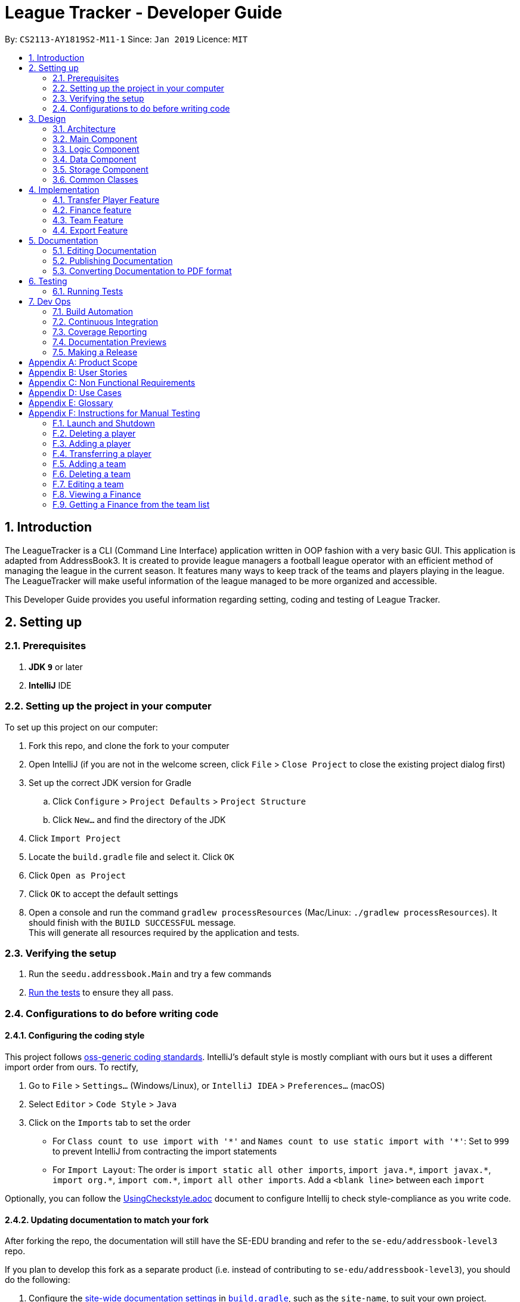 = League Tracker - Developer Guide
:site-section: DeveloperGuide
:toc:
:toc-title:
:toc-placement: preamble
:sectnums:
:imagesDir: images
:stylesDir: stylesheets
:xrefstyle: full
ifdef::env-github[]
:tip-caption: :bulb:
:note-caption: :information_source:
:warning-caption: :warning:
endif::[]

By: `CS2113-AY1819S2-M11-1`      Since: `Jan 2019`      Licence: `MIT`

== Introduction

The LeagueTracker is a CLI (Command Line Interface) application written in OOP fashion with a very basic GUI.
This application is adapted from AddressBook3. It is created to provide league managers a football league operator with an efficient method of managing the league in the current season. It features many ways to keep track of the teams and players playing in the league. The LeagueTracker will make useful information of the league managed to be more organized and accessible. +

This Developer Guide provides you useful information regarding setting, coding and testing of League Tracker.

== Setting up

=== Prerequisites

. *JDK `9`* or later

. *IntelliJ* IDE


=== Setting up the project in your computer
To set up this project on our computer: +

. Fork this repo, and clone the fork to your computer
. Open IntelliJ (if you are not in the welcome screen, click `File` > `Close Project` to close the existing project dialog first)
. Set up the correct JDK version for Gradle
.. Click `Configure` > `Project Defaults` > `Project Structure`
.. Click `New...` and find the directory of the JDK
. Click `Import Project`
. Locate the `build.gradle` file and select it. Click `OK`
. Click `Open as Project`
. Click `OK` to accept the default settings
. Open a console and run the command `gradlew processResources` (Mac/Linux: `./gradlew processResources`). It should finish with the `BUILD SUCCESSFUL` message. +
This will generate all resources required by the application and tests.

=== Verifying the setup

. Run the `seedu.addressbook.Main` and try a few commands
. <<Testing,Run the tests>> to ensure they all pass.

=== Configurations to do before writing code

==== Configuring the coding style

This project follows https://github.com/oss-generic/process/blob/master/docs/CodingStandards.adoc[oss-generic coding standards]. IntelliJ's default style is mostly compliant with ours but it uses a different import order from ours. To rectify,

. Go to `File` > `Settings...` (Windows/Linux), or `IntelliJ IDEA` > `Preferences...` (macOS)
. Select `Editor` > `Code Style` > `Java`
. Click on the `Imports` tab to set the order

* For `Class count to use import with '\*'` and `Names count to use static import with '*'`: Set to `999` to prevent IntelliJ from contracting the import statements
* For `Import Layout`: The order is `import static all other imports`, `import java.\*`, `import javax.*`, `import org.\*`, `import com.*`, `import all other imports`. Add a `<blank line>` between each `import`

Optionally, you can follow the <<UsingCheckstyle#, UsingCheckstyle.adoc>> document to configure Intellij to check style-compliance as you write code.

==== Updating documentation to match your fork

After forking the repo, the documentation will still have the SE-EDU branding and refer to the `se-edu/addressbook-level3` repo.

If you plan to develop this fork as a separate product (i.e. instead of contributing to `se-edu/addressbook-level3`), you should do the following:

. Configure the <<Docs-SiteWideDocSettings, site-wide documentation settings>> in link:{repoURL}/build.gradle[`build.gradle`], such as the `site-name`, to suit your own project.

. Replace the URL in the attribute `repoURL` in link:{repoURL}/docs/DeveloperGuide.adoc[`DeveloperGuide.adoc`] and link:{repoURL}/docs/UserGuide.adoc[`UserGuide.adoc`] with the URL of your fork.

==== Setting up CI

Set up Travis to perform Continuous Integration (CI) for your fork. See <<UsingTravis#, UsingTravis.adoc>> to learn how to set it up.

After setting up Travis, you can optionally set up coverage reporting for your team fork (see <<UsingCoveralls#, UsingCoveralls.adoc>>).

[NOTE]
Coverage reporting could be useful for a team repository that hosts the final version but it is not that useful for your personal fork.

Optionally, you can set up AppVeyor as a second CI (see <<UsingAppVeyor#, UsingAppVeyor.adoc>>).

[NOTE]
Having both Travis and AppVeyor ensures your App works on both Unix-based platforms and Windows-based platforms (Travis is Unix-based and AppVeyor is Windows-based)

== Design

=== Architecture

[.text-center]
.Architecture Diagram
image::Architecture.png[width="600"]

The *_Architecture Diagram_* given above explains the high-level design of the League Tracker.
Given below is a quick overview of each component. +

*Main* has only one class called `Main`. It is responsible for:

* At app launch: Initializing the components in the correct sequence, and connects them up with each other.

* At shut down: Shutting down the components.


*Logic* is the command executor.

*Data* Holds the data of the League Tracker in-memory.

*Storage* Reads data from, and writes data to the hard disk.

=== Main Component

[.text-center]
.Class Disgram showcasing the structure of Main Component
image::Uicomponent.png[width="600"]

The Main Component consists of a UI package and a `Main` class. Inside the UI package, there are various classes such
as `MainWindow`, `Formatter` and `Gui` as shown in figure 2. A `Stoppable` interface is also included which
the `main` class implements.

The UI package uses JavaFX UI framework. Layout of `MainWindow` is defined in `mainwindow.fxml` which can be found
under the same package.

The Main Component:

* Displays the CLI Gui

* Accepts input from users

* Executes user commands using the `Logic` Component

* Listens for changes to `Data`


=== Logic Component
[.text-center]
.Class Disgram showcasing the structure of Logic Component
image::LogicComponent.png[width="600"]

The Logic Component has a `Logic` package with a `Logic` class and a `Parser` package with a `Parser` class.

1. `Logic` uses `Parser` class in the `Parser` package to parse the user command

2. This produces a `Command` object which is executed by `Logic`.

3. The command execution can affect `Data`

4. The result of the command execution is encapsulated as a `CommandResult` object which is passed back to Ui.

5. This `CommandResult` object can also invoke actions at Ui such as displaying a message or a summary.


=== Data Component
.Data Component Diagram
image::Data.png[width"800"]

The data component shows

=== Storage Component
[.text-center]
.Storage Diagram
image::Storage.png[width="600"]

The storage component stores League Tracker data in an XML format and is able to convert it back into a human-readable format in League Tracker.

=== Common Classes
Classes used by multiple components (eg.Utils.java) are collated in the `seedu.addressbook.common` package.
(`main` > `src` > `seedu` > `addressbook` > `common`)

== Implementation

This section describes some noteworthy details on how certain features are implemented.


=== Transfer Player Feature
==== Current implementation

This feature enables the user to capture the event of player transfer in the actual football league world.
As the `TEAM`, `SALARY`, `JERSEYNUMBER` of the player will be changed during transfer, which will affect the calculation
of *finance*, the structure and storage in relevant *teams*  and the updated information by *matches*, League Tracker's
`transferPlayer` command takes all these into consideration to provide a one-liner efficient solution to the need of
 such complicated changes. +

{empty} +

There are 4 steps involved in the process of this feature: +
Step 1. *Parsing user input*: User input is broken down into sub-fields, such as `NAME`, `DESTINATIONTEAM`, `NEWJERSEYNUMBER`,
and `NEWSALARY`. relevant Strings are then passed in to create the `TransferPlayerCommand` object +
Step 2. *Creating `PLAYER` object called `oldPlayer`* : Using the `NAME` string provided by the user, the command locates the target `PLAYER`
object in League Tracker's internal storage lists and using information retrieved from it to instantiated another `PLAYER`
object called `oldPlayer` which represents the player before transfer. +
Step 3. *Creating `PLAYER` object called `newPlayer`*: Using both user-input information and information retrieved from `oldPlayer`,
the command then instantiates another `PLAYER` object called `newPlayer` that contains updated information of the player
after transfer.
Step 4. *Removing `oldPlayer` and adding `newPlayer`*: After several checks for exceptions, the `oldPlayer` will be removed from
League Tracker's internal lists and `newPlayer` will be added to replace the `oldPlayer`, symbolizing and realizing the real-life
process of player transfer.

Figure 5 shows a class diagram of the `Player` class involved here.

[.text-center]
.A class diagram of the `Player` class
image::playerclassdiagram.png[]

{empty} +

The following is an example of a use case, and how the mechanism behaves.

{empty} +

User input: `transfer Lionel Messi tm/Real Madrid jn/10 sal/20`

{empty} +

*Step 1: Parsing user input:* +
`MainWindow` object detects the user input and calls `logic.execute()` with the input string passed in. In
`logic.execute()` the `logic` object calls `Parser().parseCommand()`. As the `transfer` keyword is recognized by the
`parser`, a `prepareTransferCommand() method will be invoked to create a `TransferPlayerCommand` object using `NAME`,
`DESTINATIONTEAM`, `NEWJERSEYNUMBER`, `NEWSALARY` parsed values from the input string through their respective prefixes
as the input.

{empty} +

*Step 2: Creating `oldPlayer` object* +
`TransferPlayerCommand` object will first call an `addressbook.getAllPlayers()` method in `Addressbook` to get a list of all players
currently stored in League Tracker. It will then search through the list to find the target player. This player profile
will be used to create the `oldPlayer`.

.Create `oldPlayer` code snippet
[source.java]
----
//check if the player exists in league tracker
        //check if the destination team is the same as the current team of player
        for (Player player : oldAllPlayers) {
            if (player.getName().equals(this.playerNameItem)) {
                oldPlayer = player;
                oldTeamName = player.getTeamName().toString();
                isOldPlayerFound = true;
                if (oldTeamName.equals(this.teamNameItem.toString())) {
                    return new CommandResult(String.format(MESSAGE_DESTINATION_IS_CURRENT, oldTeamName));
                }
            }
        }
----

{empty} +

*Step 3: Creating `newPlayer` object* +
`TransferPlayerCommand` object will also call an `addressbook.getAllTeams()` method in `Addressbook` to get a list all teams currently
stored in League Tracker to check if the destination team exists. It will then use the input information as well as
information stored in `oldPlayer`to create a `newPlayer` which contains correct information of the player after transfer.

.create `newPlayer` code snippet
[source.java]
----
// if the player does not exist, return an error message and terminate the execute()
        // else, create the player after transfer
        if (!isOldPlayerFound) {
            return new CommandResult(String.format(
                    MESSAGE_PLAYER_NOT_FOUND, this.playerNameItem.toString()
            ));
        } else {
            newPlayer = createPlayerAfterTransfer(this.teamNameItem, this.jerseyNumberItem,
                    this.salaryItem, oldPlayer);
        }

        .
        .
        .

     /**
     * creates the player after transfer
     * @param teamNameItem Team Name of the destination team
     * @param oldPlayer player before transfer
     * @param salaryItem Salary of the player in the destination team
     * @param jerseyNumberItem jersey number of the player in the destination team
     * @return player after transfer
     */
    private static Player createPlayerAfterTransfer(TeamName teamNameItem,
                                                    JerseyNumber jerseyNumberItem,
                                                    Salary salaryItem,
                                                    Player oldPlayer) {
        return new Player(oldPlayer.getName(), oldPlayer.getPositionPlayed(), oldPlayer.getAge(),
                salaryItem, oldPlayer.getGoalsScored(), oldPlayer.getGoalsAssisted(),
                teamNameItem, oldPlayer.getNationality(), jerseyNumberItem,
                oldPlayer.getAppearance(), oldPlayer.getHealthStatus(), oldPlayer.getTags());
    }
----

{empty} +

*Step 4: Removing `oldPlayer` from internal list and add in `newPlayer`* +
At this step, `TransferPlayerCommand` object will first call an `addressbook.removePlayer()` method to remove the
`oldPlayer` from the internal lists in League Tracker. The player's original team's `playerList` will also be updated to
remove this player. Then, `TransferPlayerCommand` object will call an `addressbook.addPlayer()` method to add `newPlayer`
into internal lists, including the destination team's `playerList`. After success execution of the above actions,
`TransferPlayerCommand` will return a `CommandResult` to `MainWindow` containing the success message to be displayed.

{empty} +

[.text-center]
.sequence diagram showing the process of `tranferPlayer` command
image::transfersequence.png[]

==== Design Considerations

*Aspect: removing `oldPlayer` and adding `newPlayer`* +

* *Alternative 1 (Current Implementation)*: creating the `oldPlayer` and the 'newPlayer` objects and pass them to
 the `addressbook.removePlayer()` and `addressbook.addPlayer()` methods in `Addressbook` respectively to do removal and
 addition.

** Pros: Separation of Concerns is achieved. As those two methods also integrate the update of `Team` objects' player lists
inside, maximum encapsulation is achieved. Low coupling as now the `TransferPlayerCommand` only has coupling with `Addressbook`.

** Cons: Inefficient in terms of time-complexity as player list and team list are iterated multiple times just to locate the
object for removal and addition.

* *Alternative 2*: use pointers to store location of the involved `Player` objects in the internal lists and use to do edition
on them straight.

** Pros: More efficient in terms of time-complexity, edition is done in one step instead of multiple steps.

** Cons: More coupling as `TransferPlayerCommand` now has coupling with more classes like `Addressbook`, `Player`, `Team`.
This approach also has potential data corruption risks as it directly accesses the storage. Wrong formats or data types may
not be detected.



=== Finance feature
==== Current Implementation
The finance feature is facilitated by `AddressBook`, `GetFinanceCommand`, `ViewFinanceCommand`, `ListFinanceCommand`
`GetLeagueFinanceCommand`, `RankFinanceCommand`, `Finance`, `ReadOnlyTeam` and `Match`.

The finance feature is mainly supported by `Finance` class and `Command` class.

* The following section covers some of the feature implementation. +

1. <<Finance Class>> +
2. <<Data Processing in Finance>> +
3. <<Histogram>> +
3. <<Update of Finance Data>> +

===== Finance Class

The class diagram below illustrates the `Finance` class.

[.text-center]
.finance class diagram
image::finance_class.png[width="200"]

The Finance class consists information of the name of the team, incomes from sponsorship and ticket sales, total incomes
within each quarter of the year and a histogram which can help to visualise the trend of changes of total income among
four quarters.

Unlike `Player`, `Team` and `Match` which need the execution of add commands to create new objects,
a `Finance` object can be created by `Finance(ReadOnlyTeam team)` based on existing teams in League Tracker.
The following sequence diagram shows how the instantiation of a Finance object works by interacting with
`ReadOnlyTeam` class and `Match` class

[.text-center]
.finance class sequence diagram
image::finance_sequence_d.png[width="500"]

[NOTE]
This sequence diagram mainly focuses on the interaction with `ReadOnlyTeam` class and `Match` class.
The actual instantiation of a `Finance` object is more complicated than the above sequence diagram.

===== Data Processing in Finance

The `ticketIncome` in a Finance object is calculated by iterating through the relevant matches of the team which
are obtained by `getMatches()` from the target team and checking whether the team plays home or away in the
respective match to add the corresponding home or away sale to the ticket income.

[.text-center]
.example of codes of getting total ticket income
image::code_one.png[width="500"]

Each quarter's financial income is calculated by `sponsorMoney/4` + the ticket sale income in this quarter.
The ticket sale income in a particular quarter is calculated by iterating through the relevant matches of the team
 and check if the month of the current match is within the particular quarter of the year.


===== Histogram

A histogram displaying columns of financial income in each quarter is implemented in the Finance Class.

[.text-center]
.histogram displayed in command
image::histogram_with.png[width="400"]

This conversion of numbers to a graphic display is achieved by

1. finding the maximum number among the four input numbers `quarterOne`, `quarterTwo`, `quarterThree` and `quarterFour`

2. making the maximum number to be the tallest column, and then taking the height of the rest numbers proportionally

3. converting the heights of four columns to a 2D string array

4. building the 2D array to a single string

The 2D string array is converted to a single string in order to be easier displayed.

===== Update of Finance Data
Finance objects are affected if there are changes in related Team objects or Match objects ie. changes of
sponsor and ticket sales, making it dependent on these two classes. Additionally, the number of objects in
the finance list should be the same of those in the team list. For example, when a team is deleted from League Tracker,
the finance list should not display the financial condition of the nonexistent team.

A method called refreshFinance is therefore implemented in `AddressBook`. This method helps to "refresh"
finance list in `AddressBook` to get a finance list matching the current information in the league.

[.text-center]
.example of codes of refreshFinance()
image::code_two.png[width="700"]

[NOTE]
This method is called every time information of the current financial condition of in the league is enquired.
This method is used in `ListFinanceCommand`, `GetLeagueFinanceCommand` and `RankFinanceCommand`.

{empty} +

==== Design Considerations
===== Aspect: How to update Finance objects

* **Alternative 1 (current choice):** Use a refreshFinance method in `AddressBook` to clear the old
finance list and then load new data.
** Pros: It is easy to implement. The finance list only needs to be changed at the time of enquiry.
** Cons: It may have performance issues in terms of time complexity. This method makes the time complexity of
every enquiry of the current finance list to be O(n).
* **Alternative 2:** Make corresponding changes to Finance objects every time Team objects or Match objects
are changed.
** Pros: Enquiry of information in the current finance list will be faster.
** Cons: We must ensure that the implementation of each change is correct. The finance list will be frequently changed
even if there is no enquiry on finance.

I decide to proceed with the current implementation as it is easy to implement and more unlikely to produce bugs.

===== Aspect: Histogram display

* **Alternative 1 (current choice):** Use available common keyboard characters to produce the histogram string.
** Pros: It is unlikely to produce unexpected message.
** Cons: It does not give a good visual effect. It requires some amount of effort to make sure columns in the histogram
 are straight as different characters do not take the same amount of space.
* **Alternative 2:** Use special characters

[.text-center]
.example of using special characters to produce the histogram
image::histogram_special.png[width="400"]

** Pros: It produces a better visual effect.

** Cons: It is more likely to produce unexpected messages from the jar file. The special characters
may not be able to be parsed correctly.

I decide to proceed with the current implementation as it is more safe in terms of producing the expected message and
less likely to raise bugs.
// end::finance[]

// tag::team[]
=== Team Feature
==== Current Implementation
* The team feature is facilitated by `AddTeam`, `ClearTeam`, `DeleteTeam`, `EditTeam`, `FindTeam`, `ListTeam`, `ViewTeam` +
* The feature mainly uses the `addressbook` class, `Team` class and the `Command` class. +

The class diagram below illustrates the `Team`class. +

.Team Class Diagram
image::TeamClassDiagram.png[width="300"]

* The following section covers some of the feature implementation. +

1. <<AddTeam>> +
2. <<EditTeam>> +
3. <<Point System>> +

==== AddTeam

The AddTeam Command creates a record of the team with the attributes provided by the user. +

The user is minimally required to provide the name, country and the annual sponsorship for the creation of teams. The program will automatically check for duplication of team to ensure that all team's name are unique. +

Given below is an example usage scenario and how the add team mechanism behaves at each step.

Step 1. The user enters in a note with its *associated parameters*. e.g `addteam Liver Pool c/UK s/10000000`.

Step 2. The _Logic_ calls _parseCommand_ with that input.

Step 3. The _Parser_ is called and returns a _AddTeam_ object to _Logic_.

Step 4. The _Logic_ will call _execute_ method on the _AddTeam_ object.

Step 5. _AddTeam_ will call the _Team_ Constructor with the provided arguments.

Step 6. _Team_ constructor return a Team object with the provided arguments.

Step 7. _AddressBook_ is called to add Team to the teamlist in the AddressBook itself.

Step 6. If the team already exists, _DuplicateTeamException_ will be thrown. This will return a string message "This team already exists in the team list".

Step 7. Else, _add(team)_ method is called and team is added.

The sequence diagram below illustrates how the mechanism for adding teams function.


.Add Team Sequence Diagram
image::AddTeamSQ.png[width="500"]

==== EditTeam

The EditTeam Command edits record of a existing team with the attributes provided by the user. +

The user is minimally required to provide the at least one attribute. e.g `name, country, annual sponsorship` for the editing of teams. The program will check that for repeated team's name. +

Given below is an example usage scenario and how the edit team mechanism behaves at each step.

Step 1. The user enters in a note with its *associated parameters*. e.g `editteam n/Liver Pool`.

Step 2. The _Logic_ calls _parseCommand_ with that input.

Step 3. The _Parser_ is called and returns a _EditTeam_ object to _Logic_.

Step 4. The _Logic_ will call _execute_ method on the _EditTeam_ object.

Step 5. _EditTeam_ will call the _EditTeamDescriptor_ with the provided arguments.

Step 6. _EditTeam_ will call a method within it's class to genernate attributes of the edited team.

Step 7. _EditTeam_ will call _Team_ Constructor with the new attricutes.

Step 8. _Team_ constructor return a Team object with the new attributes.

Step 9. _AddressBook_ is called to remove the old Team and add the new Team to the teamlist in the AddressBook itself.

Step 6. If the team's name already exists, _DuplicateTeamException_ will be thrown. This will return a string message "This team's name already exists in the team list".

Step 7. Else, _edit(team)_ method is called with the old team removed and the new team added.

==== Point System

The Point System keeps track of the `win`, `lose`, `draw` and `points` of the team in the current league. Changes in match records will automatically result in coresponding changes to the listed attributes. +

After the matchrecord is updated, it will call for the `Team` class and performs the following action.

1. `Team` class will check the results of the matches and increment the win, lose and draw records of both teams involved.
2. The `Team` class will call for the update points method and calulate the points from the new win, lose and draw records.
3. Removal of these matches will also result in coresponding changes in the parameter

The new parametes will be reflected when `listteam` commad is called.

==== Design Consideration

Aspect: Checking for *duplicate teams* in adding

* **Alternative 1(current choice):** Implement a method to check new teams entered. If a new team has exactly the same name as exisitng teams in the League Tracker, it will be classified as duplicate team and cannot be added.
** Pros: Ease of implementation
** Cons: If the names are just slightly different it will not be able to differentiate it to be the same team. +
1. TeamA
2. Team A +

* **Alternative 2:** Implement a method to prompt user if given teams with names silmilar to existing teams' name.
** Pros: Can reduce the amount of duplicate teams that are added.
** Cons: Difficult of implemnetation and false positive could be an issue.
1. Team A
2. Team B

Final decision: Alternative 1 was chosen due to the ease of implementation.

Aspect: Prevents team's name to be edited when tied to other players or matches

* **Alternative 1(current choice):** Implement a method to check if name is edited and ensure that no match or players are tied to the team if so.
** Pros: Ease of implementation
** Cons: It becomes impossible of user to change the team's name entire without the removal of the entire team's record adding it back in

* **Alternative 2:** Implement a method to change the change of team name entire throughout the whole league tracker.
** Pros: More user friendly.
** Cons: Difficult of implemnetation and may result in slower processing as all records need to be run through at least once.

Final decision: Alternative 1 was chosen due to the rarity of team's name edited during a game season.
// end::team[]


=== Export Feature
==== Current Implementation
The export feature consists of four commands: `exportPlayer`, `exportTeam`, `exportMatch` and `exportFinance`. Taking
`exportPlayer` as the example, it is facilitated by `PlayerApachePoiWriter`, which is a class using methods provided
by the external Java library `Apache Poi`. Internally, an object of  `PlayerApachePoiWriter` is instantiated to write
all `Player` to the default file path `exported_player_record.xls`. Currently, each of the four writer classes implements a `write()` function.


* *PlayerApachePoiWriter#write()* --- Writes the index number, name, team name, position played, age, salary,
goals scored, goals assisted, nationality, jersey number, appearance and health status stored currently in League tracker
to `export_player_record.xls`, and overwrites the file if an older version exists.

* *TeamApachePoiWriter#write()* --- Writes the index number, team name, country, amount of sponsorship and number of players
stored currently in League tracker to `export_team_record.xls`, and overwrites the file if an older version exists.

* *MatchApachePoiWriter#write()* --- Writes the index number, date, home team, away team, ticket sales going to home team,
ticket sales going to away team, name(s) of goal scorer(s) and of own goal scorer(s) stored currently in League tracker
to `export_match_record.xls`, and overwrites the file if an older version exists.

* *FinanceApachePoiWriter#write()* --- Writes the index number, team name, amount of sponsorship received, amount of ticket
sales income, amount of total income, amount of Q1 income, amount of Q2 income, amount of Q3 income, amount of Q4 income
stored currently in League tracker to `export_match_record.xls`, and overwrites the file if an older version exists.

Given below is an example scenario of usage and how the export feature mechanism behaves internally at each step.
`exportPlayer` is used to illustrate the process as other commands all follow the same process.

Step 1: The user calls the `exportPlayer` command with a text input `exportPlayer` in the command box.

Step 2: The `MainWindow` calls `Logic#execute()`, `Logic` then calls `Parser#parseCommand()` to parse and identify the keyword
to decide what command to instantiate and execute.

Step 3: `Parser` identifies the keyword `exportPlayer` and instantiates a new `ExportPlayerCommand` object to be executed.

Step 4: the `ExportPlayerCommand` object first calls `Addressbook#getAllPlayers()` to obtain a list of all players currently
stored in League Tracker. It then calls `PlayerApachePoiWriter#write()` and pass the list inside.

Step 5: the `PlayerApachePoiWriter#write()` writes data to the output file path defined.

NOTE: The file path is defined in `outputFilepath`, and is hard-coded as `export_player_record.xls` for now. +
Any existing file with the same path will be overwritten.

Figure 13 below shows a sequence diagram that illustrates the process of `exportPlayer` command execution.

[.text-center]
.A sequence diagram for `exportPlayer` command
image::exportplayersequence.png[][exportplayersequence,500,400]

==== Implementation of write()
Given below is the algorithm behind the write() method used in export feature:

Step 1: Instantiate an object of  `PlayerApachePoiWriter`/ `TeamApachePoiWriter`/ `MatchApachePoiWriter` / `FinanceApachePoiWriter`

Step 2: Write the headers to the excel file

Step 3: Loop through the list passed in containing all players / teams / matches / finances in League Tracker to write
to the excel file.

.step 3 writing data code snippet (use `PlayerApachePoiWriter` as the example)
[source.java]
----
int num = allPlayers.size();

            for (int i = 1; i <= num; i++) {
                ReadOnlyPlayer playerNow = allPlayers.get(i - 1);

                row = playerSheet.createRow(i);
                cell = row.createCell(0);
                cell.setCellValue(i);
                cell = row.createCell(1);
                cell.setCellValue(playerNow.getName().toString());
                cell = row.createCell(2);
                cell.setCellValue(playerNow.getTeamName().toString());
                cell = row.createCell(3);
                cell.setCellValue(playerNow.getPositionPlayed().toString());
                cell = row.createCell(4);
                cell.setCellValue(playerNow.getAge().toString());
                cell = row.createCell(5);
                cell.setCellValue(playerNow.getSalary().toString());
                cell = row.createCell(6);
                cell.setCellValue(playerNow.getGoalsScored().toString());
                cell = row.createCell(7);
                cell.setCellValue(playerNow.getGoalsAssisted().toString());
                cell = row.createCell(8);
                cell.setCellValue(playerNow.getNationality().toString());
                cell = row.createCell(9);
                cell.setCellValue(playerNow.getJerseyNumber().toString());
                cell = row.createCell(10);
                cell.setCellValue(playerNow.getAppearance().toString());
                cell = row.createCell(11);
                cell.setCellValue(playerNow.getHealthStatus().toString());
            }

            for (int j = 0; j <= 11; j++) {
                playerSheet.autoSizeColumn(j);
            }
----

Step 4: Close the `PlayerApachePoiWriter`/ `TeamApachePoiWriter`/ `MatchApachePoiWriter` / `FinanceApachePoiWriter`.

==== Design considerations
*Aspect* How data is passed into the writer object

* Alternative 1 (current choice): `List<ReadOnlyPlayer>` (same List<> container for the other three commands with their respective data types)
** Pros: Easy to implement as `getAllPlayer()` is already implemented in `Addressbook`
** Cons: We must ensure that the implementation of each command is correct, which cannot be observed inside `exportPlayer` command

* Alternative 2: `Addressbook`
** Pros: Ensures data integrity as the whole set of data in League Tracker is passed in
** Cons: Additional amount of data are passed in which are unnecessary. Hard to write tests and requires more methods to process
 the data.

* Solution: The data is passed in to the writer object through its constructor as a List.


== Documentation
Following AddressBook3, our League Tracker uses AsciiDoc for writing documentation.We choose AsciiDoc as it provides both a human-readable,
plain-text writing format as well as a text processor and toolchain that are able to translate AsciiDoc documents into different formats(called backend),
including HTML,DocBook and PDF.

=== Editing Documentation
In your IntelliJ IDE, open `Main` > `docs` > `templates` and select the documentation file (eg. `DeveloperGuide.adoc`) to open and edit.
IntelliJ IDE will notify to download the AsciiDoc Plugin. With the plugin, a preview of the documentation will be shown on the screen when the documentation is being
edited for ease of developers.

=== Publishing Documentation
Auto-publishing of documentations has been enabled in League Tracker using Travis CI. A guide of doing so is provided below.

1. Ensure that you have set up Travis CI properly for the project.

2. On Github, create a new user account give this account collaborator and admin access to the repo.
   Using this account, generate a personal access token using this link: https://github.com/settings/tokens/new

[TIP]
Personal access tokens serve as passwords so they must be kept secret to protect your accounts. Delete and regenerate if it is leaked.

[TIP]
We use a new user account to generate the token for team projects to prevent team members from gaining access to other team members' repos.
    If you are the only one with write access to the repo, you can use your own account to generate the token.

   * Add a description for the token. (e.g. Travis CI - auto-publishing)
   * Check the `public repo` checkbox.
   * Click `Generate Token` to grant access for Travis CI to the repo of the project.

[.text-center]
.Generating personal token for auto-publishing on Github
image::generate_token.png[width="600"]


=== Converting Documentation to PDF format

We use https://www.google.com/chrome/browser/desktop/[Google Chrome] for converting documentation to PDF format, as Chrome's PDF engine preserves hyperlinks used in webpages.

Here are the steps to convert the project documentation files to PDF format.

.  Use asciidoctor to convert AsciiDoc files in docs to HTML format. Generated HTML files can be found in `build/docs`.
.  Go to your generated HTML files in the `build/docs` folder, right click on them and select `Open with` -> `Google Chrome`.
.  Within Chrome, click on the `Print` option in Chrome's menu.
.  Set the destination to `Save as PDF`, then click `Save` to save a copy of the file in PDF format. For best results, use the settings indicated in the screenshot below.

[.text-center]
.Saving documentation as PDF files in Chrome
image::chrome_save_as_pdf.png[width="300"]

== Testing

=== Running Tests

There are three ways to run tests.

[TIP]
The most reliable way to run tests is the 3rd one. The first two methods might fail some GUI tests due to platform/resolution-specific idiosyncrasies.

*Method 1: Using IntelliJ JUnit test runner*

* To run all tests, right-click on the `src/test/java` folder and choose `Run 'All Tests'`
* To run a subset of tests, you can right-click on a test package, test class, or a test and choose `Run 'ABC'`

*Method 2: Using Gradle*

* Open a console and run the command `gradlew clean allTests` (Mac/Linux: `./gradlew clean allTests`)

[NOTE]
See <<UsingGradle#, UsingGradle.adoc>> for more info on how to run tests using Gradle.

*Method 3: Using Gradle (headless)*

Thanks to the https://github.com/TestFX/TestFX[TestFX] library we use, our GUI tests can be run in the _headless_ mode. In the headless mode, GUI tests do not show up on the screen. That means the developer can do other things on the Computer while the tests are running.

To run tests in headless mode, open a console and run the command `gradlew clean headless allTests` (Mac/Linux: `./gradlew clean headless allTests`)


== Dev Ops

=== Build Automation

See <<UsingGradle#, UsingGradle.adoc>> to learn how to use Gradle for build automation.

=== Continuous Integration

We use https://travis-ci.org/[Travis CI] and https://www.appveyor.com/[AppVeyor] to perform _Continuous Integration_ on our projects. See <<UsingTravis#, UsingTravis.adoc>> and <<UsingAppVeyor#, UsingAppVeyor.adoc>> for more details.

=== Coverage Reporting

We use https://coveralls.io/[Coveralls] to track the code coverage of our projects. See <<UsingCoveralls#, UsingCoveralls.adoc>> for more details.

=== Documentation Previews
When a pull request has changes to asciidoc files, you can use https://www.netlify.com/[Netlify] to see a preview of how the HTML version of those asciidoc files will look like when the pull request is merged. See <<UsingNetlify#, UsingNetlify.adoc>> for more details.

=== Making a Release

Here are the steps to create a new release.

.  Update the version number in link:{repoURL}/src/main/java/seedu/address/MainApp.java[`MainApp.java`].
.  Generate a JAR file <<UsingGradle#creating-the-jar-file, using Gradle>>.
.  Tag the repo with the version number. e.g. `v0.1`
.  https://help.github.com/articles/creating-releases/[Create a new release using GitHub] and upload the JAR file you created.


[appendix]
== Product Scope

*Target user profile*:
* Football League Operators +
* Has a need to manage profiles of teams and players in a league +
* Has a need to collect and view specific data regarding the league (matches', teams' and players' information in the league)  +
* Comfortable with typing +
* Prefer desktop apps over other type +
* Reasonably comfortable using CLI apps


*Value proposition*:

* Manage league/team/player faster than a typical mouse/GUI driven app. +
* Easy retrieval and manipulation of records needed. +
* Provide crucial analysis of records in the league


[appendix]
== User Stories
Priorities: High (must have) - `* * \*`, Medium (nice to have) - `* \*`, Low (unlikely to have) - `*`

[width="59%",cols="22%,<23%,<25%,<30%",options="header",]
|=======================================================================
|Priority |As a ... |I want to ... |So that I can...
|`* * *` |League Organiser |add, edit and delete players into the records | add new player when they join,delete old player when they retire

|`* * *` |League Organiser |add, edit and delete teams into current league| add new team that move up major league

|`* * *` |League Organiser |list all teams and player. | See all current teams and player

|`* * *` |League Organiser |see the performance of players in the league | know player's goals scored and Penalties.

|`* * *` |League Organiser |see the teams ranking in league | know which team is currently leading in points

|`* * *` |League Organiser |keep track of the matches| to see match schedule and results

|`* * *` |League Organiser |add, edit and delete matches in current league | edit the match schedule

|`* * *` |League Organiser |see the real-time balancing of income of each team | know the financial condition of each team

|`* *` |League Organiser |see the statistic of each team | know the percentage of winnings, average of fouls per matches of each team


|=======================================================================

_{More to be added}_

[appendix]
== Non Functional Requirements

. Quality requirement: The system should be efficient enough for organiser to quickly updat and keep track of the teams playing in the league.
. Performance requirements: The system should be able to present the information in an orgainised format as the data could be confusing.
. Project scope: The product is developed solely for the use of league organiser.
. Computer Environment: The product should work on any mainstream OS as long as it has Java 8 (revision 1.8.0_201 or higher) installed.
. UI Justifiability: A user with above average typing speed for regular English text (i.e. not code, not system admin commands) should be able to accomplish most of the tasks faster using commands than using the mouse.

_{More to be added}_


[appendix]
== Use Cases
(For all use cases below, the System is the League Tracker and the Actor is the user, unless specified otherwise)

Use Case: Add Player

*MSS*

. User requests to add a specific player in the League
. User specify the following detail:
  Name, Position Played, Age, Salary, Goals Scored, Goals Assisted, Team Name, Nationality,
Jersey Number, Appearance,HealthStatus, Tags(optional)
. System adds the person.
. If successful, a message will be shown and a new player is added
. If not successful, a message specifying reason for failure will be shown and command list
  will be printed
+
Use case ends.



Use Case: Delete Player

*MSS*

. (Optional) User requests to list all players in the league
. (Optional) System shows a list of players
. User requests to delete a specific player in the list
. User specify the following detail:
  Name, Team,Jersey Number
. System adds the person.
. If successful, a message will be shown and the player is deleted
. If not successful, a message specifying reason for failure will be shown and command list
  will be printed
+
Use case ends.



Use Case: Transfer Player (coming in v1.4)

*MSS*

. (Optional) User requests to list all players in the league
. (Optional) System shows a list of players
. User requests to transfer a specific player in the list
. User specify the following detail:
  Name,Team,Jersey Number,Original Team,Destination Team
. System transfers the player.
. If successful, a message will be shown and the player's details as well as details for teams will
  be updated.
. If not successful, a message specifying reason for failure will be shown and command list
  will be printed
+
Use case ends.



Use Case: Edit Player

*MSS*

. (Optional) User requests to list all players in the league
. (Optional) System shows a list of players
. User requests to edit a specific player in the list
. User first specifies the name, team and Jersey Number of the player
. System returns a message of whether the player exists
. If the player exists, a "Please enter new details" Message will be shown by system to ask for
  input. Otherwise, a PlayerNotFound exception Message will be printed followed by the list of commands
. Assume the player exists, user then specifies the following detail to be reflected in the new profile:
  Name,Team,Jersey Number,Original Team,Destination Team
. System updates the player.
. If successful, a message will be shown and the player's details will
  be updated.
. If not successful, a message specifying reason for failure will be shown and command list
  will be printed
+
Use case ends.


[discrete]
=== Use case: Add team

*MSS*

1. User requests to add a new team with given fields
2. League Tracker adds the team
+
Use case ends.

*Extensions*

[none]
* 1a. The given fields are invalid
+
[none]
** 1ai. League Tracker shows an error message
+
Use case resumes at step 1.

[discrete]
=== Use case: Delete task

*MSS*

1.  User requests to list teams
2.  League Tracker shows a list of teams
3.  User requests to delete a specific team in the team list
4.  League Tracker deletes the team
+
Use case ends.

*Extensions*

[none]
* 2a. The list is empty.
+
Use case ends.

[none]
* 3a. The given index is invalid.
+
[none]
** 3ai. League Tracker shows an error message.
+
Use case resumes at step 2.

[discrete]
=== Use case: Edit team

*MSS*

1. User requests to list teams
2. League Tracker shows a list of teams
3. User requests to edit a specific team in the list with the given fields
4. League Tracker edits the task
+
Use case ends.

*Extensions*

[none]
* 2a. The list is empty
+
Use case ends.

[none]
* 3a. The given index is invalid
+
[none]
** 3ai. League Tracker returns an error
+
Use case resumes at step 2.

[none]
* 3b. The given fields are invalid
+
[none]
** 3bi. League Tracker returns an error
+
Use case resumes at step 2.


[discrete]
=== Use case: Find team

*MSS*

1. User requests to find a team with keyword
2. League Tracker shows teams with names matching keyword
+
Use case ends.

*Extensions*

[none]
* 2a. The list is empty
+
Use case ends.

[none]
* 2b. The given index is invalid
+
[none]
** 2bi. League Tracker returns an error
+
Use case resumes at step 2.

[discrete]
=== Use case: List team

*MSS*

1. User requests to list all teams
2. League Tracker shows all teams
+
Use case ends.

*Extensions*

[none]
* 2a. The list is empty
+
Use case ends.


[discrete]
=== Use case: view team

*MSS*

1. User requests to list teams
2. League Tracker shows a list of teams
3. User requests to view a specific team in the list in detail
4. League Tracker display the team
+
Use case ends.

*Extensions*

[none]
* 2a. The list is empty
+
Use case ends.

[none]
* 3a. The given index is invalid
+
[none]
** 3ai. League Tracker returns an error
+
Use case resumes at step 2.

[discrete]
=== Use case: update match

*MSS*

1. User requests to list matches
2. League Tracker shows a list of matches
3. User requests to update a specific match in the list with match outcome details
4. League Tracker edits the match, all affected players and teams
5. League Tracker shows edited match
+
Use case ends.

*Extensions*

[none]
* 2a. The list is empty
+
Use case ends.

[none]
* 3a. The given index of match or match outcome fields are invalid
+
[none]
** 3ai. League Tracker returns an error
+
Use case resumes at step 2.


[appendix]
== Glossary

*League*: a group of football teams which play each other over a period for a championship.

*Transfer*: the action taken whenever a player under contract moves between clubs. It refers to the transferring of a player's registration from one association football club to another.

*Jersey Number*: a number allocated to each player in a teamName to uniquely identify the player. Jersey Numbers usually range from 1 to 35 and will be printed at the back

*Mainstream OS*: Windows, Linux, Unix, OS-X

[appendix]
== Instructions for Manual Testing

Given below are instructions to test the app manually.

[NOTE]
These instructions only provide a starting point for testers to work on; testers are expected to do more _exploratory_ testing.

=== Launch and Shutdown

. Initial launch

.. Download the jar file and copy into an empty folder
.. Double-click the jar file +
   Expected: Shows the GUI with a set of sample contacts. The window size may not be optimum.

. Saving window preferences

.. Resize the window to an optimum size. Move the window to a different location. Close the window.
.. Re-launch the app by double-clicking the jar file. +
   Expected: The most recent window size and location is retained.


_{ more test cases ... }_

=== Deleting a player


. Deleting a player while all players are listed

.. Prerequisites: List all players using the `list` command. Multiple players in the list.
.. Test case: `deletePlayer 1` +
   Expected: First contact is deleted from the list. Details of the deleted contact shown.
.. Test case: `deletePlayer 0` +
   Expected: No player is deleted. Error details shown.
.. Other incorrect delete commands to try: `deletePlayer`, `deletePlayer x` (where x is larger than the list size) +
   Expected: Similar to previous.


=== Adding a player

. Adding a player while the player's team already exists

.. Prerequisites: The `TEAM` that the player is going to be added to must already exist.
.. Test case: `addPlayer Lionel Messi p/RW a/31 sal/2000 gs/30 ga/25 tm/FC BARCELONA ctry/Argentina jn/10 app/40 hs/HEALTHY` +
Expected: The player `Lionel Messi` is successfully added. Details of the player shown .
.. Test case: `addPlayer Lionel Messi p/RW sal/2000 gs/30 ga/25 tm/FC BARCELONA ctry/Argentina jn/10 app/40 hs/HEALTHY` +
Expected: No player is added. Error message shown.
.. Other incorrect addPlayer commands to try: `addPlayer`, `addPlayer ___&*9 p/RW a/31 sal/2000 gs/30 ga/25 tm/FC BARCELONA ctry/Argentina jn/10 app/40 hs/HEALTHY`
Expected: Similar to Previous

=== Transferring a player

. Transferring an existing player to an existing team that the player does not belong to

.. Prerequisites: Player must exist in League Tracker. Destination team must exist in League Tracker.
The jersey number in the destination team must be available.
.. Test case: `transfer Lionel Messi tm/Real Madrid jn/10 sal/2000` +
Expected: A success message will be shown with the player's name, new team, new jersey number and new salary.
.. Test case: `transfer Lionel Messi jn/10 sal/2000` +
Expected: No transfer is done. Error Message shown .
.. Other incorrect commands to try: `transfer Lionel Messi tm/Real Madrid sal/2000`, `transfer Lionel Messi tm/Real Madrid jn/10`,
`transfer`

_{ more test cases ... }_

=== Adding a team

. Adding a team to the League Tracker


.. Test case: `addteam aa c/cc s/90` +
   Expected: First team is added to the list. Details of the added team shown in the status message. Timestamp in the status bar is updated.
.. Test case: `addteam ;/'; c/sad s0` +
   Expected: No team is added. Error details shown in the status message. Status bar remains the same.
.. Other incorrect addteam commands to try: `addteam`, `addteam x c/asd s/90` (x is non-alphanumerical) +
   Expected: Similar to previous.

=== Deleting a team

. Deleting a team while all teams are listed

.. Prerequisites: List all teams using the `listteam` command. Multiple teams in the list.
.. Test case: `deleteteam 1` +
   Expected: First team is deleted from the list. Details of the deleted team shown in the status message. Timestamp in the status bar is updated.
.. Test case: `deleteteam 0` +
   Expected: No team is deleted. Error details shown in the status message. Status bar remains the same.
.. Other incorrect delete commands to try: `deleteteam`, `deleteteam x` (where x is larger than the list size or invaild) +
   Expected: Similar to previous.

=== Editing a team

. Editing a team while all teams are listed

.. Prerequisites: List all teams using the `listteam` command. Multiple teams in the list.
.. Test case: `editteam 1 n/aa` +
   Expected: First team is edited to having `aa` as team's name. Details of the edited contact shown in the status message. Timestamp in the status bar is updated.
.. Test case: `editteam 0` +
   Expected: No team is edited. Error details shown in the status message. Status bar remains the same.
.. Other incorrect editteam commands to try: `editteam`, `editteam x` (where x is larger than the list size or invalid), `editteam 1 n/aa`(aa is the name of existing team) +
   Expected: Similar to previous.

=== Viewing a Finance

. Viewing a finance while all finances are listed

.. Prerequisites: List all finances using the `listfinance` command. Multiple finances in the list.
.. Test case: `viewfinance 1` +
   Expected: First finance information is viewed from the list. Details of the viewed finance shown.
.. Test case: `viewfinance 0` +
.. Expected: No finance is viewed. Message "The finance index provided is invalid" is shown.
.. Other incorrect viewfinance commands to try: `viewfinance`, `viewfinance x` (where x is larger than the list size) +
   Expected: Similar to previous.

=== Getting a Finance from the team list

. Getting a finance of a selected team while all teams are listed

.. Prerequisites: List all teams using the `listteam` command. Multiple teams in the list.
.. Test case: `getfinance 1` +
   Expected: Finance information of the first team is viewed from the list. Details of the viewed finance shown.
.. Test case: `getfinance 0` +
.. Expected: No finance is viewed. Message "The team index provided is invalid" is shown.
.. Other incorrect viewfinance commands to try: `getfinance`, `getfinance x` (where x is larger than the list size) +
   Expected: Similar to previous.

_{ more test cases ... }_
